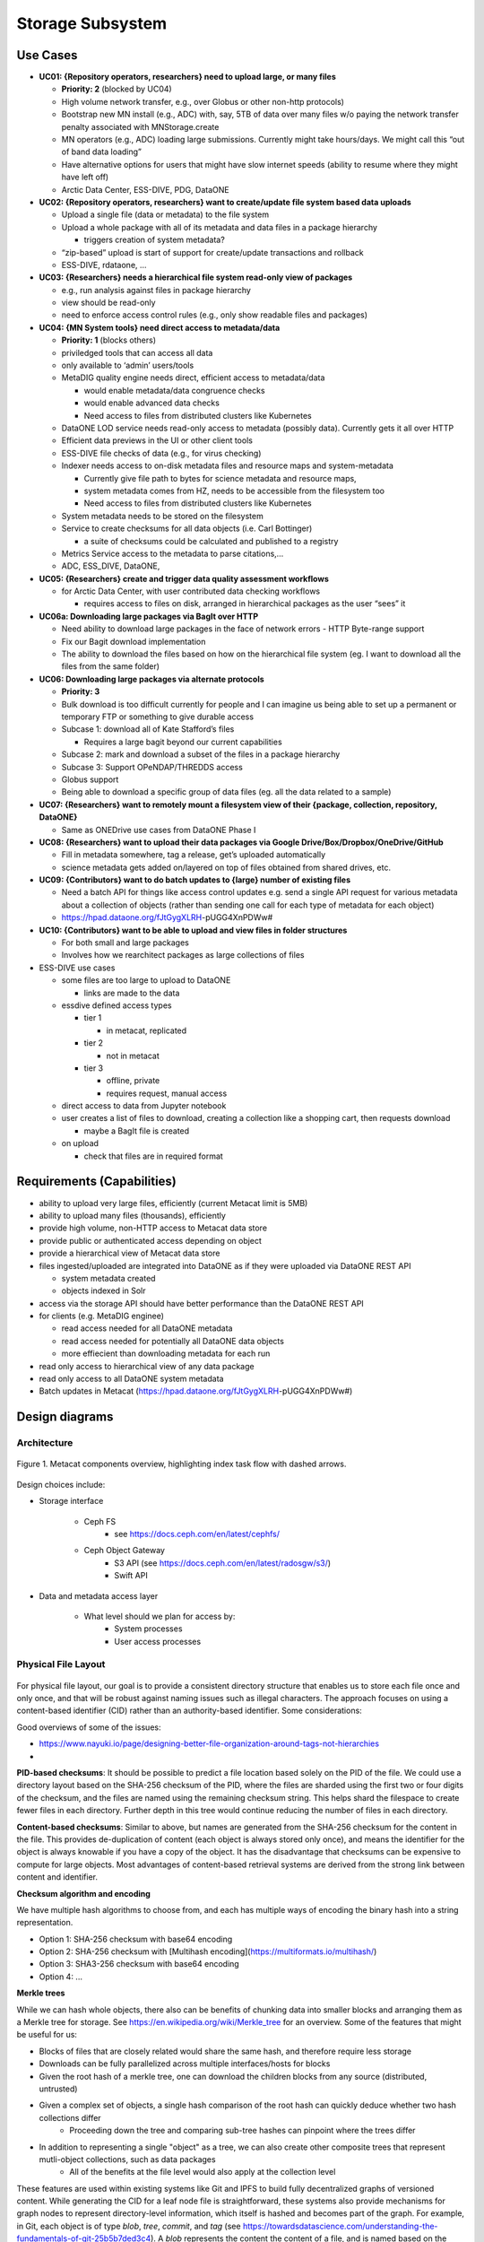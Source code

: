 Storage Subsystem
=================

Use Cases
---------

-  **UC01: {Repository operators, researchers} need to upload large, or
   many files**

   -  **Priority: 2** (blocked by UC04)
   -  High volume network transfer, e.g., over Globus or other non-http
      protocols)
   -  Bootstrap new MN install (e.g., ADC) with, say, 5TB of data over
      many files w/o paying the network transfer penalty associated with
      MNStorage.create
   -  MN operators (e.g., ADC) loading large submissions. Currently
      might take hours/days. We might call this “out of band data
      loading”
   -  Have alternative options for users that might have slow internet
      speeds (ability to resume where they might have left off)
   -  Arctic Data Center, ESS-DIVE, PDG, DataONE

-  **UC02: {Repository operators, researchers} want to create/update
   file system based data uploads**

   -  Upload a single file (data or metadata) to the file system
   -  Upload a whole package with all of its metadata and data files in
      a package hierarchy

      -  triggers creation of system metadata?

   -  “zip-based” upload is start of support for create/update
      transactions and rollback
   -  ESS-DIVE, rdataone, …

-  **UC03: {Researchers} needs a hierarchical file system read-only view
   of packages**

   -  e.g., run analysis against files in package hierarchy
   -  view should be read-only
   -  need to enforce access control rules (e.g., only show readable
      files and packages)

-  **UC04: {MN System tools} need direct access to metadata/data**

   -  **Priority: 1** (blocks others)
   -  priviledged tools that can access all data
   -  only available to ‘admin’ users/tools
   -  MetaDIG quality engine needs direct, efficient access to
      metadata/data

      -  would enable metadata/data congruence checks
      -  would enable advanced data checks
      -  Need access to files from distributed clusters like Kubernetes

   -  DataONE LOD service needs read-only access to metadata (possibly
      data). Currently gets it all over HTTP
   -  Efficient data previews in the UI or other client tools
   -  ESS-DIVE file checks of data (e.g., for virus checking)
   -  Indexer needs access to on-disk metadata files and resource maps
      and system-metadata

      -  Currently give file path to bytes for science metadata and
         resource maps,
      -  system metadata comes from HZ, needs to be accessible from the
         filesystem too
      -  Need access to files from distributed clusters like Kubernetes

   -  System metadata needs to be stored on the filesystem
   -  Service to create checksums for all data objects (i.e. Carl
      Bottinger)

      -  a suite of checksums could be calculated and published to a
         registry

   -  Metrics Service access to the metadata to parse citations,…
   -  ADC, ESS_DIVE, DataONE,

-  **UC05: {Researchers} create and trigger data quality assessment
   workflows**

   -  for Arctic Data Center, with user contributed data checking
      workflows

      -  requires access to files on disk, arranged in hierarchical
         packages as the user “sees” it

-  **UC06a: Downloading large packages via BagIt over HTTP**

   -  Need ability to download large packages in the face of network
      errors - HTTP Byte-range support
   -  Fix our Bagit download implementation
   -  The ability to download the files based on how on the hierarchical
      file system (eg. I want to download all the files from the same
      folder)

-  **UC06: Downloading large packages via alternate protocols**

   -  **Priority: 3**
   -  Bulk download is too difficult currently for people and I can
      imagine us being able to set up a permanent or temporary FTP or
      something to give durable access
   -  Subcase 1: download all of Kate Stafford’s files

      -  Requires a large bagit beyond our current capabilities

   -  Subcase 2: mark and download a subset of the files in a package
      hierarchy
   -  Subcase 3: Support OPeNDAP/THREDDS access
   -  Globus support
   -  Being able to download a specific group of data files (eg. all the
      data related to a sample)

-  **UC07: {Researchers} want to remotely mount a filesystem view of
   their {package, collection, repository, DataONE}**

   -  Same as ONEDrive use cases from DataONE Phase I

-  **UC08: {Researchers} want to upload their data packages via Google
   Drive/Box/Dropbox/OneDrive/GitHub**

   -  Fill in metadata somewhere, tag a release, get’s uploaded
      automatically
   -  science metadata gets added on/layered on top of files obtained
      from shared drives, etc.

-  **UC09: {Contributors} want to do batch updates to {large} number of
   existing files**

   -  Need a batch API for things like access control updates e.g. send
      a single API request for various metadata about a collection of
      objects (rather than sending one call for each type of metadata
      for each object)
   -  https://hpad.dataone.org/fJtGygXLRH-pUGG4XnPDWw#

-  **UC10: {Contributors} want to be able to upload and view files in
   folder structures**

   -  For both small and large packages
   -  Involves how we rearchitect packages as large collections of files

-  ESS-DIVE use cases

   -  some files are too large to upload to DataONE

      -  links are made to the data

   -  essdive defined access types

      -  tier 1

         -  in metacat, replicated

      -  tier 2

         -  not in metacat

      -  tier 3

         -  offline, private
         -  requires request, manual access

   -  direct access to data from Jupyter notebook
   -  user creates a list of files to download, creating a collection
      like a shopping cart, then requests download

      -  maybe a BagIt file is created

   -  on upload

      -  check that files are in required format

Requirements (Capabilities)
---------------------------

-  ability to upload very large files, efficiently (current Metacat
   limit is 5MB)
-  ability to upload many files (thousands), efficiently
-  provide high volume, non-HTTP access to Metacat data store
-  provide public or authenticated access depending on object
-  provide a hierarchical view of Metacat data store
-  files ingested/uploaded are integrated into DataONE as if they were
   uploaded via DataONE REST API

   -  system metadata created
   -  objects indexed in Solr

-  access via the storage API should have better performance than the
   DataONE REST API
-  for clients (e.g. MetaDIG enginee)

   -  read access needed for all DataONE metadata
   -  read access needed for potentially all DataONE data objects
   -  more effiecient than downloading metadata for each run

-  read only access to hierarchical view of any data package
-  read only access to all DataONE system metadata
-  Batch updates in Metacat
   (https://hpad.dataone.org/fJtGygXLRH-pUGG4XnPDWw#)


Design diagrams
---------------

Architecture
~~~~~~~~~~~~

.. figure:: images/mc-overview.png
   :align: center

   Figure 1. Metacat components overview, highlighting index task flow with dashed arrows.

..
  This block defines the components diagram referenced above.
  @startuml images/mc-overview.png
  top to bottom direction
  !theme superhero-outline
  !include <logos/solr>
  skinparam actorStyle awesome

  together {
    :Alice:
    :Bob:
    :Chandra:
  }

  frame "Ceph Cluster" as cluster {
    component CephFS
    component "hosts" {
      database "ceph-host-1"
      database "ceph-host-2"
      database "ceph-host-3"
      database "ceph-host-n"
    }
    CephFS-hosts
  }

  frame DataONEDrive as d1d {
    [Globus]
    [WebDAV]
    d1d-u-cluster
  }

  frame "Postgres deployment" as pg {
    database metacat as mcdb {
    }
  }

  frame "Metacat" {
    interface "DataONE API" as D1
    :Alice: -d-> D1
    :Bob: -d-> D1
    :Chandra: -d-> D1
    [MetacatHandler]--D1
    [Task Generator] <.. [MetacatHandler]
    [Search] <-- [MetacatHandler]
    [Auth] <-- [MetacatHandler]
    [EventLog] <-- [MetacatHandler]
    [Replicate] <-- [MetacatHandler]
    frame "Storage Subsystem" as Storage {

      frame "Storage Adapters" as store {
        component ceph
        component S3
        component LocalFS
      }
      rectangle DataObject as do {
              () Read as R
              () Write as W
      }
      do--R
      do--W
      do --> ceph
      do <-- ceph
    }
    W <-- [MetacatHandler]
    R <-- [MetacatHandler]
    do--pg
  }

  frame "dataone-index" as indexer {
    frame "RabbitMQ deployment" {
      interface basicPublish
      queue PriorityQueue as pqueue
      [Monitor]
      basicPublish .> pqueue
    }

    node "MC Index" {
      [Index Worker 1] as iw1
      [Index Worker 2] as iw2
      [Index Worker 3] as iw3
      pqueue ..> iw1
      pqueue ..> iw2
      pqueue ..> iw3
    }

    frame "SOLR deployment" as solr {
      database "<$solr>" as s {
        folder "Core" {
          [Index Schema]
        }
      }
    }
  }

  [Task Generator] ..> basicPublish : add
  iw1 --> [Index Schema] : update
  iw2 --> [Index Schema] : update
  iw3 --> [Index Schema] : update
  ceph <-- CephFS : read
  ceph --> CephFS : write
  iw1 ..> CephFS : read
  iw2 ..> CephFS : read
  iw3 ..> CephFS : read
  Search --> solr

  @enduml

.. raw:: latex

  \newpage

.. raw:: pdf

  PageBreak


Design choices include:

- Storage interface
  
    - Ceph FS
        - see https://docs.ceph.com/en/latest/cephfs/
    - Ceph Object Gateway
        - S3 API (see https://docs.ceph.com/en/latest/radosgw/s3/)
        - Swift API 
  
- Data and metadata access layer
  
    - What level should we plan for access by:
        - System processes
        - User access processes

Physical File Layout
~~~~~~~~~~~~~~~~~~~~

.. figure:: images/indexing-23.jpg
   :align: center
   
For physical file layout, our goal is to provide a consistent 
directory structure that enables us to store each file once and 
only once, and that will be robust against naming issues such as illegal
characters. The approach focuses on using a content-based identifier (CID) rather
than an authority-based identifier. Some considerations:

Good overviews of some of the issues: 

- https://www.nayuki.io/page/designing-better-file-organization-around-tags-not-hierarchies
- 

**PID-based checksums**: It should be possible to predict a file location based
solely on the PID of the file. We could use a directory layout based
on the SHA-256 checksum of the PID, where the files are sharded using the first two 
or four digits of the checksum, and the files are named using the remaining checksum string.
This helps shard the filespace to create fewer files in each directory. Further depth 
in this tree would continue reducing the number of files in each directory.

**Content-based checksums**: Similar to above, but names are generated from
the SHA-256 checksum for the content in the file. This provides de-duplication
of content (each object is always stored only once), and means the identifier for
the object is always knowable if you have a copy of the object. It has the 
disadvantage that checksums can be expensive to compute for large objects. Most advantages
of content-based retrieval systems are derived from the strong link between content and identifier.

**Checksum algorithm and encoding**

We have multiple hash algorithms to choose from, and each has multiple ways of 
encoding the binary hash into a string representation.

- Option 1: SHA-256 checksum with base64 encoding
- Option 2: SHA-256 checksum with [Multihash encoding](https://multiformats.io/multihash/)
- Option 3: SHA3-256 checksum with base64 encoding
- Option 4: ...

**Merkle trees**

While we can hash whole objects, there also can be benefits of chunking data 
into smaller blocks and arranging them as a Merkle tree for storage. See https://en.wikipedia.org/wiki/Merkle_tree 
for an overview. Some of the features that might be useful for us:

- Blocks of files that are closely related would share the same hash, and therefore require less storage
- Downloads can be fully parallelized across multiple interfaces/hosts for blocks
- Given the root hash of a merkle tree, one can download the children blocks from any source (distributed, untrusted)
- Given a complex set of objects, a single hash comparison of the root hash can quickly deduce whether two hash collections differ 
    - Proceeding down the tree and comparing sub-tree hashes can pinpoint where the trees differ
- In addition to representing a single "object" as a tree, we can also create other composite trees that represent mutli-object collections, such as data packages
    - All of the benefits at the file level would also apply at the collection level

These features are used within existing systems like Git and IPFS to build fully
decentralized graphs of versioned content. While generating the CID for a leaf node file
is straightforward, these systems also provide mechanisms for graph nodes to represent
directory-level information, which itself is hashed and becomes part of the graph. For example,
in Git, each object is of type `blob`, `tree`, `commit`, and `tag` (see https://towardsdatascience.com/understanding-the-fundamentals-of-git-25b5b7ded3c4). 
A `blob` represents the content the content of a file, and is named based on the SHA-1 hash of its contents.
The actual content of a blob object is the string `blob` followed by a space, the size of the file
in bytes, a null `\0` character, and then the zlib-compressed content of the original file.
In contrast, a `tree` object represents metadata about a directory, and contains a
listing of all of the blobs and other tree objects in that directory, along with their CIDs. That file
file itself is hashed and added to teh object store, and so incorporates by reference the CIDs
of the files and directories it contains. Finally, a `commit` object contains a pointer 
to the root tree object for the directory and metadata about the commit itself, including
its parent commit, author, date, and message. These commit files are also hashed and
included in the object store. This simple structure of a graph of hash-derived content 
identifiers allows a sophisticated and reliable version control system.  

Finally, these blocks can be used within a Distributed Hash Table with hashes as keys 
and data blocks as values (see https://en.wikipedia.org/wiki/Distributed_hash_table#Structure) 
to build an efficient search and discovery system for the nodes based on the key values.
This approach is the core for distributed systems like BitTorrent and IPFS.

Virtual File Layout
~~~~~~~~~~~~~~~~~~~

In both of these cases, the main presentation of the directory layout would be
via a virtual layout that uses human-readable names and a directory structure
derived from the `prov:atLocation` metadata in our packages. Because a single 
file can be a member of multiple packages (both different versions of the same
package, and totally independent packages), there is a 1:many mapping between
files and packages. In addition, a file may be in different locations in these
various packages of which it is a part. So, our 'virtual' view will be derived 
from the metadata for a package, and will enable us to browse through the 
contents of the package independently of its physical layout.

Within the virtual package display, the main data directory will be reflected 
at the root of the tree, with a hidden `.metadata` directroy containing all of
the metadata files.

.. figure:: images/indexing-22.jpg
   :align: center
   
   Virtual file layout.

This layout will be familiar to researchers, but differs somewhat from the BagIt format
used for laying out data packages. In the BagIt approach, metadata files are stored
at the root of the folder structure, and files are held in a `data` subdirectory. Ideally, 
we could hide the BagIt metadata manifests in a hidden directory and keep the main
files at the root.

Filesystem Mounts
~~~~~~~~~~~~~~~~~

To support processing these files, we want to mount the data on various virtual 
machines and nodes in the Kubernetes cluster so that mutliple processors can 
seamlessly update and access the data. Thus our plan is to use a shared virtual 
filesystem. Reading from and writing to the shared virtual filesystem will result 
in reads and writes against the files in the physical layout using checksums.


Legacy MN Indexing
~~~~~~~~~~~~~~~~~~~

.. figure:: images/MN-indexing-hazelcast.png
   :align: center

   This sequence diagram shows the member node indexing message/data flow as it existed before the Metacat Storage/Indexing subsystem.
   The red boxes represent components that could be replaced by RabbitMQ messaging.

..
  @startuml images/MN-indexing-hazelcast.png
   title "Metacat indexing (MN w/Hazelcast)"
      participant Client
      participant "MNResourceHandler" <<Metacat>>
      participant "MNodeService" <<Metacat>>
      participant "D1NodeService" <<Metacat>>
      participant "MetacatHandler" <<Metacat>>
      participant "MetacatSolrIndex" <<Metacat>> #tomato
      queue       "hzIndexQueue" <<Hazelcast>> #tomato
      participant "SystemMetadataEventListener" <<Metacat-index>> #tomato
      participant "SolrIndex" <<Metacat-index>>
  
      Client -> MNResourceHandler : HTTP POST(sysmeta, pid, object) 
      
      activate MNResourceHandler 
      MNResourceHandler -> MNResourceHandler : handle(bytes)
      MNResourceHandler -> MNResourceHandler : putObject(pid, action)
      MNResourceHandler -> MNodeService : create(session, pid, object, sysmeta)
      deactivate MNResourceHandler
      
      activate MNodeService
      MNodeService -> D1NodeService : insertOrUpdateDocument(object, pid)
      deactivate MNodeService
  
      activate D1NodeService
      D1NodeService -> MetacatHandler : handleInsertOrUpdateAction()
      deactivate D1NodeService
      
      activate MetacatHandler
      MetacatHandler -> MetacatSolrIndex : submit(pid, sysmeta)
      deactivate MetacatHandler
      
      activate MetacatSolrIndex
      MetacatSolrIndex -> "hzIndexQueue" : put(pid, task)
      deactivate MetacatSolrIndex
      
      activate hzIndexQueue
      hzIndexQueue -> SystemMetadataEventListener : entryAdded(entryEvent)
      deactivate hzIndexQueue
      
      activate SystemMetadataEventListener
      SystemMetadataEventListener -> SolrIndex : update(pid, sysmeta);
      SystemMetadataEventListener -> SolrIndex : insertFields(pid, fields)
      deactivate SystemMetadataEventListener
      
  @enduml

Legacy CN Indexing 
~~~~~~~~~~~~~~~~~~~

.. figure:: images/CN-indexing-hazelcast.png

  This sequence diagram shows the coordinating legacy indexing message/data flow as implemented before the Metacat Storage/Indexing subsystem.
  The red boxes represent compoenents that could be replaced by RabbitMQ messaging.

..
  @startuml images/CN-indexing-hazelcast.png
   title "DataONE indexing (CN w/Hazelcast)"
      participant "task" <<d1_synchronization>>
      participant "CNCore" <<d1_synchronization>>
      participant "CNodeService" <<metacat>>
      participant "D1NodeService" <<metacat>>
      participant "MetacatHandler" <<metacat>>
      participant "systemMetadataMap" <<Hazelcast>> #tomato
      participant "IndexTaskGenerator" <<d1_cn_index_generator>> #tomato
      participant "IndexTaskRepository" <<d1_cn_index_common>> #tomato
      database    "index task queue" <<PostgreSQL>> #tomato
      participant "IndexTaskProcessor" <<d1_cn_index_processor>>
      participant "IndexTaskUpdateProcessor" <<d1_cn_index_processor>>
      
      activate task
      task -> CNCore : create(session, pid, object, sysmeta)
      deactivate task
      
      activate CNCore
      CNCore -> CNodeService : create (session, pid, object, sysmeta) 
      deactivate CNCore
      
      activate CNodeService 
      CNodeService -> D1NodeService : create (session, pid, object, sysmeta) 
      deactivate CNodeService
      
      activate D1NodeService
      D1NodeService -> D1NodeService : insertOrUpdate(session, pid, object, sysmeta) 
      D1NodeService -> MetacatHandler : handleInsertOrUpdate(ipAddress, ...)
      deactivate D1NodeService
      
      activate MetacatHandler
      MetacatHandler -> systemMetadataMap : put(pid, sysmeta)
      deactivate MetacatHandler
      
      activate systemMetadataMap
      systemMetadataMap -> IndexTaskGenerator : entryAdded(event)
      deactivate systemMetadataMap
      
      activate IndexTaskGenerator
      IndexTaskGenerator -> IndexTaskGenerator : processSystemMetaDataAdd(event, objectPath)
      IndexTaskGenerator -> IndexTaskRepository : repo.save(task(smd, String objectPath))
      deactivate IndexTaskGenerator
      
      activate IndexTaskRepository
      IndexTaskRepository -> "index task queue" : task(smd, String objectPath
      deactivate IndexTaskRepository
      
      activate "index task queue"
      "index task queue" -> IndexTaskProcessor : processIndexTaskQueue()
      deactivate "index task queue"
      
      activate IndexTaskProcessor
      IndexTaskProcessor -> IndexTaskProcessor : processTaskOnThread(task)
      IndexTaskProcessor -> IndexTaskProcessor : processTask(task)
      IndexTaskProcessor -> IndexTaskUpdateProcessor : process(task)
      deactivate IndexTaskProcessor
          
      activate IndexTaskUpdateProcessor
      IndexTaskUpdateProcessor -> SolrIndexService : insertIntoIndex(pid, sysmeta, objectPath)
      deactivate IndexTaskUpdateProcessor
      
  @enduml

Proposed Indexing with RabbitMQ
~~~~~~~~~~~~~~~~~~~~~~~~~~~~~~~

.. figure:: images/MN-indexing-rabbitmq.png
   :align: center

   This sequence diagram shows indexing message/data flow as it could be refactored to use RabbitMQ.
   The green boxes represent compenents that would replace legacy indexing components in order to implement RabbitMQ messaging.

..
  @startuml images/MN-indexing-rabbitmq.png
  title "Metacat indexing with RabbitMQ"
  participant Client
  participant "MNResourceHandler" <<Metacat>>
  participant "MNodeService" <<Metacat>>
  participant "D1NodeService" <<Metacat>>
  participant "MetacatHandler" <<Metacat>>
  participant "TaskGenerator" <<Metacat>> #lightgreen
  queue       "channel" <<RabbitMQ>> #lightgreen
  participant "IndexWorker" <<dataone-index>> #lightgreen
  participant "SolrIndex" <<dataone-index>>

  Client -> MNResourceHandler : HTTP POST(sysmeta, pid, object)

  activate MNResourceHandler
  MNResourceHandler -> MNResourceHandler : handle(bytes)
  MNResourceHandler -> MNResourceHandler : putObject(pid, action)
  MNResourceHandler -> MNodeService : create(session, pid, object, sysmeta)

  activate MNodeService
  MNodeService -> D1NodeService : insertOrUpdateDocument(object, pid)

  activate D1NodeService
  D1NodeService -> MetacatHandler : handleInsertOrUpdateAction()

  activate MetacatHandler
  MetacatHandler -> TaskGenerator : queueEntry(pid, sysmeta)

  activate TaskGenerator

  activate channel
  TaskGenerator -> channel : basicPublish(exchange, key, properties, message)
  TaskGenerator <- channel

  MetacatHandler <- TaskGenerator
  deactivate channel
  deactivate TaskGenerator

  D1NodeService <- MetacatHandler
  deactivate MetacatHandler

  MNodeService <- D1NodeService
  deactivate D1NodeService

  MNResourceHandler <- MNodeService
  deactivate MNodeService

  Client <- MNResourceHandler
  deactivate MNResourceHandler

  activate channel
  channel -> IndexWorker : handleDelivery(tag, envelope, properties, message)
  deactivate channel

  activate IndexWorker
  IndexWorker -> SolrIndex : update(pid, sysmeta, fields)
  IndexWorker <- SolrIndex
  IndexWorker -> SolrIndex : insertFields(pid, fields)
  IndexWorker <- SolrIndex
  IndexWorker -> channel : basicAck(envelope.getDeliveryTag(), false);
  deactivate IndexWorker
  @enduml

Proposed MN.create method
~~~~~~~~~~~~~~~~~~~~~~~~~~~~~~~

.. figure:: images/MN-create.png
   :align: center

   This sequence diagram shows data flow in the MN.create method.
   
..
   @startuml images/MN-create.png
   title "Sequence diagram for the MN.create method "
    participant Client
    participant "MNResourceHandler" <<Metacat>>
    participant "StreamMultipartHandler" <<Metacat>>
    participant "MetacatHandler" <<Metacat>>
    participant "XMLValidator" <<Metacat>>
    participant "StorageManager" <<Metacat Singleton>>
    /'participant "CephFileSystem" <<CEPH>>'/
    participant "MNodeService" <<Metacat>> 
    participant "D1AuthHelper" <<Metacat>>
    participant "ChecksumManager" <<Metacat Singleton>>
    participant "DBSystemMetadataManager" <<Metacat Singletone>>

  
   

   Client -> MNResourceHandler : HTTP POST(sysmeta, pid, object) 

   activate MNResourceHandler 
   MNResourceHandler -> StreamMultipartHandler : resoloveMultipart(HttpServeletRequest)
   deactivate MNResourceHandler

   activate StreamMultipartHandler
   StreamMultipartHandler -> StreamMultipartHandler : parseSysmeta
   StreamMultipartHandler -> StreamMultipartHandler : parsePid
   StreamMultipartHandler -> MetacatHandler : writeTemp(object, checksumAlg[])
   deactivate StreamMultipartHandler 

   activate MetacatHandler
   MetacatHandler -> MetacatHandler : createDigestInputStream(object)
   MetacatHandler -> StorageManager : writeTemp(digestObjectInputStream)
   deactivate MetacatHandler

   activate StorageManager
   StorageManager -> MetacatHandler : objectFile
   deactivate StorageManager

   activate MetacatHandler
   MetacatHandler -> MetacatHandler : createCheckedFile(objectFile, checksums[]) 
   MetacatHandler -> StreamMultipartHandler : checkedFile
   deactivate MetacatHandler

   activate StreamMultipartHandler
   StreamMultipartHandler -> MNResourceHandler : MultipartRequest (sysmeta, pid, checkedFile)
   deactivate StreamMultipartHandler 

   activate MNResourceHandler 
   MNResourceHandler -> MNodeService: create(session, pid, checkedFileInputStream{with the field of checkedFile}, sysmeta)
   deactivate MNResourceHandler

   activate MNodeService
   MNodeService -> D1AuthHelper : doIsAuthorized(session)
   deactivate MNodeService

   activate D1AuthHelper
   D1AuthHelper -> MNodeService : true
   deactivate D1AuthHelper

   activate MNodeService
   MNodeService -> MetacatHandler : write(pid, checkedFileInputStream, sysmeta)
   deactivate MNodeService 

   alt "object is scientific metadata"
      activate MetacatHandler 
      MetacatHandler -> XMLValidator : validate(checkedFile)
      deactivate MetacatHandler
  
      activate XMLValidator
      XMLValidator -> MetacatHandler : true
      deactivate XMLValidator
      activate MetacatHandler
   end


   MetacatHandler -> StorageManager : mkDirs(pid-hash-string)
   deactivate MetacatHandler

   alt
      activate StorageManager 
      StorageManager -> MetacatHandler : directoryPath
      deactivate StorageManager

      activate MetacatHandler
      MetacatHandler -> StorageManager : move(checkedFile, diretoryPath)
      deactivate MetacatHandler

      activate StorageManager 
      StorageManager -> MetacatHandler : success
      deactivate StorageManager

      activate MetacatHandler 
      MetacatHandler -> StorageManager : write(sysmetaInputStream, directoryPath)
      deactivate MetacatHandler

      activate StorageManager 
      StorageManager -> MetacatHandler : success
      deactivate StorageManager

      activate MetacatHandler
      MetacatHandler -> ChecksumManager : map(pid, checksums[])
      deactivate MetacatHandler

      activate ChecksumManager
      ChecksumManager -> MetacatHandler : success
      deactivate ChecksumManager


   else directoryPath already exists

   /'MetacatHandler -> StorageManager : write(sysmetaInputStream)'/

   /'activate StorageManager '/
   /'StorageManager -> MetacatHandler : success'/
   /'deactivate StorageManager'/
   /'activate MetacatHandler'/
   /'MetacatHandler -> ChecksumManager : map(pid, checksum[])'/
   /'deactivate MetacatHandler./
   /'activate ChecksumManager./
   /'ChecksumManager -> MetacatHandler : success'/
      MetacatHandler -> Client : InvalidRequest(pid already used)
      deactivate ChecksumManager

   end

   activate MetacatHandler
   MetacatHandler -> DBSystemMetadataManager : save(sysmeta)
   deactivate MetacatHandler

   activate DBSystemMetadataManager
   DBSystemMetadataManager -> MetacatHandler : success
   deactivate DBSystemMetadataManager

   activate MetacatHandler
   MetacatHandler -> MNodeService : pid
   deactivate MetacatHandler

   activate MNodeService
   MNodeService -> MNResourceHandler : pid
   deactivate MNodeService

   activate MNResourceHandler
   MNResourceHandler -> Client : pid
   deactivate MNResourceHandler

   @enduml

CheckedFile and CheckedFileInputStream Class Diagram
~~~~~~~~~~~~~~~~~~~~~~~~~~~~~~~

.. figure:: images/checkedFile-class.png
   :align: center  
..
   @startuml images/checkedFile-class.png

   File <|-- CheckedFile
   CheckedFile : Checksum[]: checksums
   CheckedFile : getChecksums()

   FileInputStream <|-- CheckedFileInputStream
   CheckedFileInputStream : CheckedFile: checkedFile
   CheckedFileInputStream : getFile()

   @enduml
